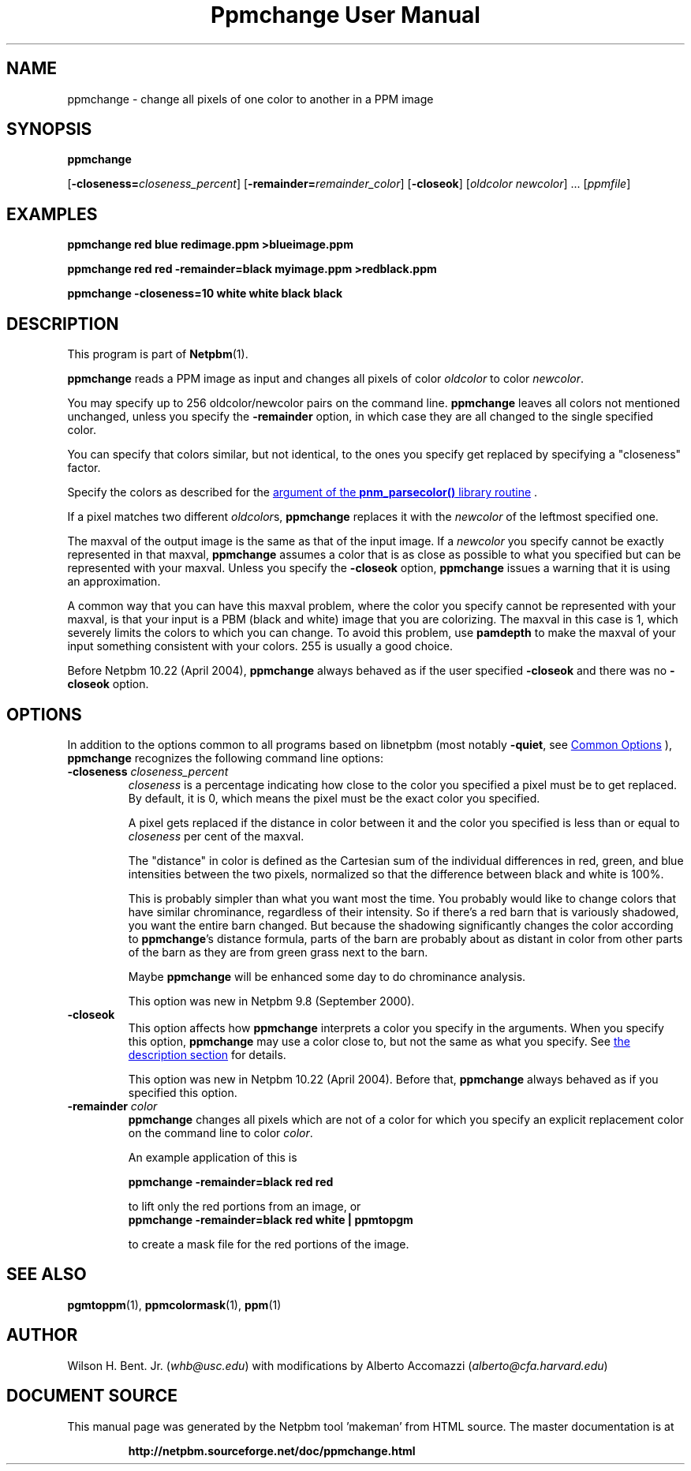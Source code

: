 \
.\" This man page was generated by the Netpbm tool 'makeman' from HTML source.
.\" Do not hand-hack it!  If you have bug fixes or improvements, please find
.\" the corresponding HTML page on the Netpbm website, generate a patch
.\" against that, and send it to the Netpbm maintainer.
.TH "Ppmchange User Manual" 0 "December 2016" "netpbm documentation"

.SH NAME
ppmchange - change all pixels of one color to another in a PPM image

.UN synopsis
.SH SYNOPSIS

\fBppmchange\fP

[\fB-closeness=\fP\fIcloseness_percent\fP]
[\fB-remainder=\fP\fIremainder_color\fP]
[\fB-closeok\fP]
[\fIoldcolor newcolor\fP] ...
[\fIppmfile\fP]

.UN examples
.SH EXAMPLES

.nf
\fBppmchange red blue redimage.ppm >blueimage.ppm\fP

\fBppmchange red red -remainder=black myimage.ppm >redblack.ppm\fP

\fBppmchange -closeness=10 white white black black\fP

.fi

.UN description
.SH DESCRIPTION
.PP
This program is part of
.BR "Netpbm" (1)\c
\&.
.PP
\fBppmchange\fP reads a PPM image as input and changes all pixels of
color \fIoldcolor\fP to color \fInewcolor\fP.

You may specify up to 256 oldcolor/newcolor pairs on the command line.
\fBppmchange\fP leaves all colors not mentioned unchanged, unless you
specify the \fB-remainder\fP option, in which case they are all
changed to the single specified color.
.PP
You can specify that colors similar, but not identical, to the ones
you specify get replaced by specifying a "closeness" factor.
.PP
Specify the colors as described for the 
.UR libnetpbm_image.html#colorname
argument of the \fBpnm_parsecolor()\fP library routine
.UE
\&.
.PP
If a pixel matches two different \fIoldcolor\fPs, \fBppmchange\fP
replaces it with the \fInewcolor\fP of the leftmost specified one.
.PP
The maxval of the output image is the same as that of the input
image.  If a \fInewcolor\fP you specify cannot be exactly represented
in that maxval, \fBppmchange\fP assumes a color that is as close as
possible to what you specified but can be represented with your
maxval.  Unless you specify the \fB-closeok\fP option,
\fBppmchange\fP issues a warning that it is using an approximation.
.PP
A common way that you can have this maxval problem, where the color
you specify cannot be represented with your maxval, is that your input
is a PBM (black and white) image that you are colorizing.  The maxval
in this case is 1, which severely limits the colors to which you can
change.  To avoid this problem, use \fBpamdepth\fP to make the maxval
of your input something consistent with your colors.  255 is usually a
good choice.
.PP
Before Netpbm 10.22 (April 2004), \fBppmchange\fP always behaved as
if the user specified \fB-closeok\fP and there was no \fB-closeok\fP
option.


.UN options
.SH OPTIONS
.PP
In addition to the options common to all programs based on libnetpbm
(most notably \fB-quiet\fP, see 
.UR index.html#commonoptions
 Common Options
.UE
\&), \fBppmchange\fP recognizes the following
command line options:


.TP
\fB-closeness \fP\fIcloseness_percent\fP
\fIcloseness\fP is a percentage indicating how close to the color you
specified a pixel must be to get replaced.  By default, it is 0, which means
the pixel must be the exact color you specified.
.sp
A pixel gets replaced if the distance in color between it and the
color you specified is less than or equal to \fIcloseness\fP per cent
of the maxval.
.sp
The "distance" in color is defined as the Cartesian sum of the
individual differences in red, green, and blue intensities between the
two pixels, normalized so that the difference between black and white
is 100%.
.sp
This is probably simpler than what you want most the time.  You
probably would like to change colors that have similar chrominance,
regardless of their intensity.  So if there's a red barn that is
variously shadowed, you want the entire barn changed.  But because the
shadowing significantly changes the color according to
\fBppmchange\fP's distance formula, parts of the barn are probably
about as distant in color from other parts of the barn as they are
from green grass next to the barn.
.sp
Maybe \fBppmchange\fP will be enhanced some day to do chrominance
analysis.
.sp
This option was new in Netpbm 9.8 (September 2000).

.TP
\fB-closeok\fP
This option affects how \fBppmchange\fP interprets a color you
specify in the arguments.  When you specify this option, \fBppmchange\fP
may use a color close to, but not the same as what you specify.  See
.UR #description
the description section
.UE
\& for details.
.sp
This option was new in Netpbm 10.22 (April 2004).  Before that,
\fBppmchange\fP always behaved as if you specified this option.
     
.TP
\fB-remainder \fP\fIcolor\fP
\fBppmchange\fP changes all pixels which are not of a color for
which you specify an explicit replacement color on the command line to
color \fIcolor\fP.
.sp
An example application of this is

.nf
\fBppmchange -remainder=black red red\fP
.fi

to lift only the red portions from an image, or
.nf
\fBppmchange -remainder=black red white | ppmtopgm\fP
.fi

to create a mask file for the red portions of the image.



.UN seealso
.SH SEE ALSO
.BR "pgmtoppm" (1)\c
\&,
.BR "ppmcolormask" (1)\c
\&,
.BR "ppm" (1)\c
\&

.UN author
.SH AUTHOR

Wilson H. Bent. Jr. (\fIwhb@usc.edu\fP)
with modifications by Alberto Accomazzi (\fIalberto@cfa.harvard.edu\fP)
.SH DOCUMENT SOURCE
This manual page was generated by the Netpbm tool 'makeman' from HTML
source.  The master documentation is at
.IP
.B http://netpbm.sourceforge.net/doc/ppmchange.html
.PP